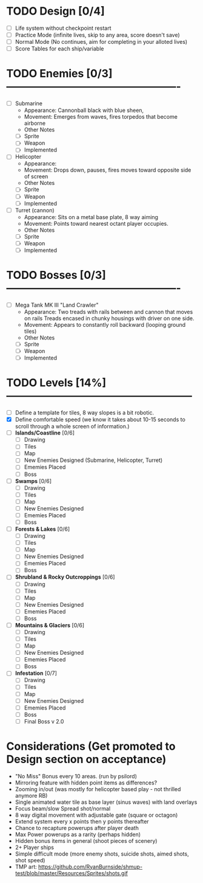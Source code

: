 

* TODO Design [0/4]
  - [ ] Life system without checkpoint restart
  - [ ] Practice Mode (infinite lives, skip to any area, score doesn't save)
  - [ ] Normal Mode (No continues, aim for completing in your alloted lives)
  - [ ] Score Tables for each ship/variable

* TODO Enemies [0/3] -------------------------------------------------
  - [ ] Submarine
    - Appearance: Cannonball black with blue sheen,
    - Movement: Emerges from waves, fires torpedos that become airborne
    - Other Notes
    - [ ] Sprite
    - [ ] Weapon  
    - [ ] Implemented
  - [ ] Helicopter
    - Appearance:
    - Movement: Drops down, pauses, fires moves toward opposite side of screen
    - Other Notes
    - [ ] Sprite
    - [ ] Weapon  
    - [ ] Implemented
  - [ ] Turret (cannon)
    - Appearance: Sits on a metal base plate, 8 way aiming
    - Movement: Points toward nearest octant player occupies.
    - Other Notes
    - [ ] Sprite
    - [ ] Weapon  
    - [ ] Implemented
 

* TODO Bosses [0/3] -------------------------------------------------
  - [ ] Mega Tank MK III "Land Crawler"
    - Appearance: Two treads with rails between and cannon that moves on rails
                  Treads encased in chunky housings with driver on one side.
    - Movement: Appears to constantly roll backward (looping ground tiles)
    - Other Notes
    - [ ] Sprite
    - [ ] Weapon  
    - [ ] Implemented
 
 
* TODO Levels [14%] -----------------------------------------------------
  - [ ] Define a template for tiles, 8 way slopes is a bit robotic.
  - [X] Define comfortable speed (we know it takes about 10-15 seconds to 
                                  scroll through a whole screen of information.)
  - [ ] *Islands/Coastline* [0/6]
    - [ ] Drawing
    - [ ] Tiles
    - [ ] Map
    - [ ] New Enemies Designed (Submarine, Helicopter, Turret)
    - [ ] Ememies Placed
    - [ ] Boss
  - [ ] *Swamps* [0/6]
    - [ ] Drawing
    - [ ] Tiles
    - [ ] Map
    - [ ] New Enemies Designed
    - [ ] Ememies Placed
    - [ ] Boss
  - [ ] *Forests & Lakes* [0/6]
    - [ ] Drawing
    - [ ] Tiles
    - [ ] Map
    - [ ] New Enemies Designed
    - [ ] Ememies Placed
    - [ ] Boss
  - [ ] *Shrubland & Rocky Outcroppings* [0/6]
    - [ ] Drawing
    - [ ] Tiles
    - [ ] Map
    - [ ] New Enemies Designed
    - [ ] Ememies Placed
    - [ ] Boss
  - [ ] *Mountains & Glaciers* [0/6]
    - [ ] Drawing
    - [ ] Tiles
    - [ ] Map
    - [ ] New Enemies Designed
    - [ ] Ememies Placed
    - [ ] Boss
  - [ ] *Infestation* [0/7]
    - [ ] Drawing
    - [ ] Tiles
    - [ ] Map
    - [ ] New Enemies Designed
    - [ ] Ememies Placed
    - [ ] Boss
    - [ ] Final Boss v 2.0

* Considerations (Get promoted to Design section on acceptance)
- "No Miss" Bonus every 10 areas. (run by psilord)
- Mirroring feature with hidden point items as differences?
- Zooming in/out (was mostly for helicopter based play - not thrilled anymore RB)
- Single animated water tile as base layer (sinus waves) with land overlays
- Focus beam/slow Spread shot/normal
- 8 way digital movement with adjustable gate (square or octagon)
- Extend system every x points then y points thereafter
- Chance to recapture powerups after player death
- Max Power powerups as a rarity (perhaps hidden)
- Hidden bonus items in general (shoot pieces of scenery)
- 2+ Player ships
- Simple difficult mode (more enemy shots, suicide shots, aimed shots, shot speed)
- TMP art: https://github.com/RyanBurnside/shmup-test/blob/master/Resources/Sprites/shots.gif

